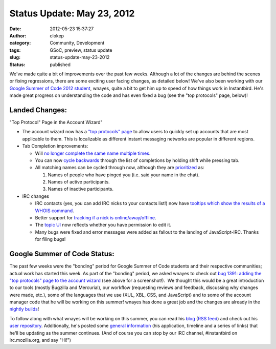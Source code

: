 Status Update: May 23, 2012
###########################
:date: 2012-05-23 15:37:27
:author: clokep
:category: Community, Development
:tags: GSoC, preview, status update
:slug: status-update-may-23-2012
:status: published

We've made quite a bit of improvements over the past few weeks. Although
a lot of the changes are behind the scenes or fixing regressions, there
are some exciting user facing changes, as detailed below! We've also
been working with our `Google Summer of Code 2012 student`_,
wnayes, quite a bit to get him up to speed of how things work in
Instantbird. He's made great progress on understanding the code and has
even fixed a bug (see the "top protocols" page, below)!

Landed Changes:
===============

.. container:: wp-caption alignright

    .. image:: {static}/wp-content/uploads/2012/05/top-protocol-page-300x243.png
       :class: size-medium
       :width: 300px
       :height: 243px
       :target: {static}/wp-content/uploads/2012/05/top-protocol-page.png
       :alt: "Top Protocol" Page in the Account Wizard

    .. class:: wp-caption-text

    "Top Protocol" Page in the Account Wizard"

* The account wizard now has a `"top protocols"
  page <https://bugzilla.instantbird.org/show_bug.cgi?id=1391>`__ to allow
  users to quickly set up accounts that are most applicable to them. This
  is localizable as different instant messaging networks are popular in
  different regions.
* Tab Completion improvements:

  * Will `no longer complete the same name multiple
    times <https://bugzilla.instantbird.org/show_bug.cgi?id=1393>`__.
  * You can now `cycle
    backwards <https://bugzilla.instantbird.org/show_bug.cgi?id=1395>`__
    through the list of completions by holding shift while pressing tab.
  * All matching names can be cycled through now, although they are
    `prioritized <https://bugzilla.instantbird.org/show_bug.cgi?id=1385>`__
    as:

    #. Names of people who have pinged you (i.e. said your name in the
       chat).
    #. Names of active participants.
    #. Names of inactive participants.

* IRC changes

  - IRC contacts (yes, you can add IRC nicks to your contacts list!) now
    have `tooltips which show the results of a WHOIS
    command <https://bugzilla.instantbird.org/show_bug.cgi?id=1123>`__.
  - Better support for `tracking if a nick is
    online/away/offline <https://bugzilla.instantbird.org/show_bug.cgi?id=1369>`__.
  - The `topic UI <https://bugzilla.instantbird.org/show_bug.cgi?id=318>`__ now
    reflects whether you have permission to edit it.
  - Many bugs were fixed and error messages were added as fallout to the
    landing of JavaScript-IRC. Thanks for filing bugs!

Google Summer of Code Status:
=============================

The past few weeks were the "bonding" period for Google Summer of Code
students and their respective communities; actual work has started this
week. As part of the "bonding" period, we asked wnayes to check out `bug
1391: adding the "top protocols" page to the account
wizard <https://bugzilla.instantbird.org/show_bug.cgi?id=1391>`__ (see
above for a screenshot!).  We thought this would be a great introduction
to our tools (mostly Bugzilla and Mercurial), our workflow (requesting
reviews and feedback, discussing why changes were made, etc.), some of
the languages that we use (XUL, XBL, CSS, and JavaScript) and to some of
the account manager code that he will be working on this summer! wnayes
has done a great job and the changes are already in the `nightly
builds <http://nightly.instantbird.im/>`__!

To follow along with what wnayes will be working on this summer, you can
read his
`blog <http://www.tc.umn.edu/~nayes006/blog/index.php/category/gsoc/>`__
(`RSS
feed <http://www.tc.umn.edu/~nayes006/blog/index.php/feed/rss2/category/gsoc/>`__)
and check out his `user
repository <http://hg.instantbird.org/users/wnayes/>`__. Additionally,
he's posted some `general
information <http://www.tc.umn.edu/~nayes006/gsoc2012/index.php>`__ (his
application, timeline and a series of links) that he'll be updating as
the summer continues. (And of course you can stop by our IRC channel,
#instantbird on irc.mozilla.org, and say "Hi!")

.. _Google Summer of Code 2012 student: {static}/articles/google-summer-of-code-2012.rst
